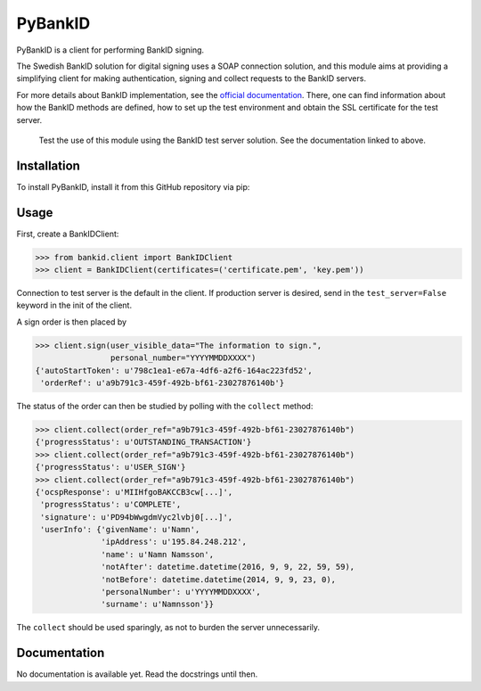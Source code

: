 PyBankID
========

PyBankID is a client for performing BankID signing.

The Swedish BankID solution for digital signing uses a SOAP
connection solution, and this module aims at providing a simplifying
client for making authentication, signing and collect requests to
the BankID servers.

For more details about BankID implementation, see the `official documentation
<http://www.bankid.com/rp/info/>`_. There, one can find information 
about how the BankID methods are defined, how to set up the test environment
and obtain the SSL certificate for the test server.

.. highlights::
    
    Test the use of this module using the BankID test server solution. See
    the documentation linked to above.


Installation
------------
To install PyBankID, install it from this GitHub repository via pip:

.. code-block:: bash
    pip install git+https://github.com/hbldh/pybankid.git

Usage
-----

First, create a BankIDClient:

.. code-block:: python

    >>> from bankid.client import BankIDClient
    >>> client = BankIDClient(certificates=('certificate.pem', 'key.pem'))

Connection to test server is the default in the client. If production 
server is desired, send in the ``test_server=False`` keyword in the init
of the client.

A sign order is then placed by

.. code-block:: python

    >>> client.sign(user_visible_data="The information to sign.", 
                    personal_number="YYYYMMDDXXXX")
    {'autoStartToken': u'798c1ea1-e67a-4df6-a2f6-164ac223fd52', 
     'orderRef': u'a9b791c3-459f-492b-bf61-23027876140b'}

The status of the order can then be studied by polling 
with the ``collect`` method:

.. code-block:: python
    
    >>> client.collect(order_ref="a9b791c3-459f-492b-bf61-23027876140b")
    {'progressStatus': u'OUTSTANDING_TRANSACTION'}
    >>> client.collect(order_ref="a9b791c3-459f-492b-bf61-23027876140b")
    {'progressStatus': u'USER_SIGN'}
    >>> client.collect(order_ref="a9b791c3-459f-492b-bf61-23027876140b")
    {'ocspResponse': u'MIIHfgoBAKCCB3cw[...]',
     'progressStatus': u'COMPLETE',
     'signature': u'PD94bWwgdmVyc2lvbj0[...]',
     'userInfo': {'givenName': u'Namn',
                  'ipAddress': u'195.84.248.212',
                  'name': u'Namn Namsson',
                  'notAfter': datetime.datetime(2016, 9, 9, 22, 59, 59),
                  'notBefore': datetime.datetime(2014, 9, 9, 23, 0),
                  'personalNumber': u'YYYYMMDDXXXX',
                  'surname': u'Namnsson'}}
    
The ``collect`` should be used sparingly, as not to burden the server unnecessarily.

Documentation
-------------

No documentation is available yet. Read the docstrings until then.
